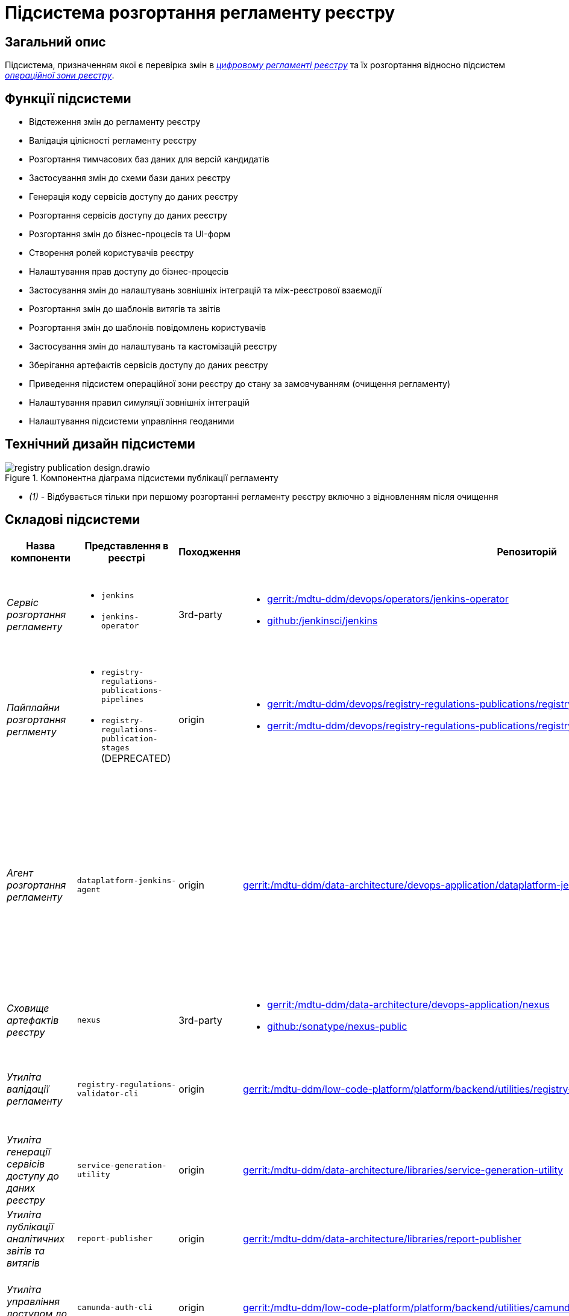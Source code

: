 = Підсистема розгортання регламенту реєстру

== Загальний опис

Підсистема, призначенням якої є перевірка змін в xref:architecture/registry/administrative/regulation-management/registry-regulation/registry-regulation.adoc[_цифровому регламенті реєстру_] та їх розгортання відносно підсистем
xref:architecture/registry/operational/overview.adoc[_операційної зони реєстру_].

== Функції підсистеми

* Відстеження змін до регламенту реєстру
* Валідація цілісності регламенту реєстру
* Розгортання тимчасових баз даних для версій кандидатів
* Застосування змін до схеми бази даних реєстру
* Генерація коду сервісів доступу до даних реєстру
* Розгортання сервісів доступу до даних реєстру
* Розгортання змін до бізнес-процесів та UI-форм
* Створення ролей користувачів реєстру
* Налаштування прав доступу до бізнес-процесів
* Застосування змін до налаштувань зовнішніх інтеграцій та між-реєстрової взаємодії
* Розгортання змін до шаблонів витягів та звітів
* Розгортання змін до шаблонів повідомлень користувачів
* Застосування змін до налаштувань та кастомізацій реєстру
* Зберігання артефактів сервісів доступу до даних реєстру
* Приведення підсистем операційної зони реєстру до стану за замовчуванням (очищення регламенту)
* Налаштування правил симуляції зовнішніх інтеграцій
* Налаштування підсистеми управління геоданими

== Технічний дизайн підсистеми

.Компонентна діаграма підсистеми публікації регламенту
image::architecture/registry/administrative/regulation-publication/registry-publication-design.drawio.svg[]

* _(1)_ - Відбувається тільки при першому розгортанні регламенту реєстру включно з відновленням після очищення

== Складові підсистеми

|===
|Назва компоненти|Представлення в реєстрі|Походження|Репозиторій|Призначення

|_Сервіс розгортання регламенту_
a|
* `jenkins`
* `jenkins-operator`
|3rd-party
a|
* https://gerrit-mdtu-ddm-edp-cicd.apps.cicd2.mdtu-ddm.projects.epam.com/admin/repos/mdtu-ddm/devops/operators/jenkins-operator[gerrit:/mdtu-ddm/devops/operators/jenkins-operator]
* https://github.com/jenkinsci/jenkins[github:/jenkinsci/jenkins]
|Програмний комплекс, що забезпечує автоматизацію в життєвому циклі розгортання регламенту Реєстру

|_Пайплайни розгортання реглменту_
a|
* `registry-regulations-publications-pipelines`
* `registry-regulations-publication-stages` (DEPRECATED)
|origin
a|
* https://gerrit-mdtu-ddm-edp-cicd.apps.cicd2.mdtu-ddm.projects.epam.com/admin/repos/mdtu-ddm/devops/registry-regulations-publications/registry-regulations-publication-pipelines[gerrit:/mdtu-ddm/devops/registry-regulations-publications/registry-regulations-publication-pipelines]
* https://gerrit-mdtu-ddm-edp-cicd.apps.cicd2.mdtu-ddm.projects.epam.com/admin/repos/mdtu-ddm/devops/registry-regulations-publications/registry-regulations-publication-stages[gerrit:/mdtu-ddm/devops/registry-regulations-publications/registry-regulations-publication-stages]
| Groovy пайплайни для виконання різноманітних кроків підсистеми розгортання регламенту. Побудовано на базі
https://epam.github.io/edp-install/user-guide/pipeline-framework/[EDP Pipeline Framework]

|_Агент розгортання регламенту_
|`dataplatform-jenkins-agent`
|origin
|https://gerrit-mdtu-ddm-edp-cicd.apps.cicd2.mdtu-ddm.projects.epam.com/admin/repos/mdtu-ddm/data-architecture/devops-application/dataplatform-jenkins-agent[gerrit:/mdtu-ddm/data-architecture/devops-application/dataplatform-jenkins-agent]
|Jenkins агент, який використовується для запуску пайплайнів підсистеми розгортання регламенту і містить всі необхідні
залежності для цього. Детальніше з концепцією Jenkins агентів можна ознайомитись https://www.jenkins.io/doc/book/using/using-agents[в офіційній документації]

|_Сховище артефактів реєстру_
|`nexus`
|3rd-party
a|
* https://gerrit-mdtu-ddm-edp-cicd.apps.cicd2.mdtu-ddm.projects.epam.com/admin/repos/mdtu-ddm/data-architecture/devops-application/nexus[gerrit:/mdtu-ddm/data-architecture/devops-application/nexus]
* https://github.com/sonatype/nexus-public[github:/sonatype/nexus-public]
|Збереження згенерованих в підсистемі артефактів

|_Утиліта валідації регламенту_
|`registry-regulations-validator-cli`
|origin
| https://gerrit-mdtu-ddm-edp-cicd.apps.cicd2.mdtu-ddm.projects.epam.com/admin/repos/mdtu-ddm/low-code-platform/platform/backend/utilities/registry-regulations-validator-cli[gerrit:/mdtu-ddm/low-code-platform/platform/backend/utilities/registry-regulations-validator-cli]
|_Command line interface (CLI)_ для валідації складників регламенту на етапі перевірки потенційних змін

|_Утиліта генерації сервісів доступу до даних реєстру_
|`service-generation-utility`
|origin
| https://gerrit-mdtu-ddm-edp-cicd.apps.cicd2.mdtu-ddm.projects.epam.com/admin/repos/mdtu-ddm/data-architecture/libraries/service-generation-utility[gerrit:/mdtu-ddm/data-architecture/libraries/service-generation-utility]
|_CLI_ для генерації коду сервісів доступу до даних реєстру на основі опису _Liqubase_ скриптів

|_Утиліта публікації аналітичних звітів та витягів_
|`report-publisher`
|origin
| https://gerrit-mdtu-ddm-edp-cicd.apps.cicd2.mdtu-ddm.projects.epam.com/admin/repos/mdtu-ddm/data-architecture/libraries/report-publisher[gerrit:/mdtu-ddm/data-architecture/libraries/report-publisher]
|_CLI_ для публікації аналітичних звітів та витягів у відповідні підсистеми

|_Утиліта управління доступом до БП_
|`camunda-auth-cli`
|origin
| https://gerrit-mdtu-ddm-edp-cicd.apps.cicd2.mdtu-ddm.projects.epam.com/admin/repos/mdtu-ddm/low-code-platform/platform/backend/utilities/camunda-auth-cli[gerrit:/mdtu-ddm/low-code-platform/platform/backend/utilities/camunda-auth-cli]
|_CLI_ для налаштування прав доступу до БП для відповідних ролей користувачів

|_Утиліта публікації шаблонів нотифікацій_
|`notification-template-publisher`
|origin
| https://gerrit-mdtu-ddm-edp-cicd.apps.cicd2.mdtu-ddm.projects.epam.com/admin/repos/mdtu-ddm/data-architecture/libraries/notification-template-publisher[gerrit:/mdtu-ddm/data-architecture/libraries/notification-template-publisher]
|_CLI_ для публікації шаблонів нотифікацій у відповідну підсистему

|_Утиліта завантаження геошарів_
|`geoserver-publisher`
|origin
| https://gerrit-mdtu-ddm-edp-cicd.apps.cicd2.mdtu-ddm.projects.epam.com/admin/repos/mdtu-ddm/data-architecture/libraries/geoserver-publisher[gerrit:/mdtu-ddm/data-architecture/libraries/geoserver-publisher]
|_CLI_ для налаштування підсистеми управління геоданими

|_Тимчасові бази даних реєстру_
|`operational:registry-dev-*`
|origin
| https://gerrit-mdtu-ddm-edp-cicd.apps.cicd2.mdtu-ddm.projects.epam.com/gitweb?p=mdtu-ddm/devops/registry-regulations-publications/registry-regulations-publication-pipeline.git;a=blob;f=src/com/epam/digital/data/platform/pipelines/stages/impl/dataplatform/CreateSchemaVersionCandidate.groovy;h=38bb68710a40a192bc52a9620aa249cd6d3010bd;hb=refs/heads/master[gerrit:/mdtu-ddm/devops/registry-regulations-publications/src/com/epam/digital/data/platform/pipelines/stages/impl/dataplatform/CreateSchemaVersionCandidate.groovy]
|Тимчасові бази даних реєстру для версій-кандидатів, які використовуються при моделюванні регламенту для перевірки
потенційних змін у _Liquibase_ скриптах

|===

== Технологічний стек

При проєктуванні та розробці підсистеми, були використані наступні технології:

* xref:arch:architecture/platform-technologies.adoc#java[Java]
* xref:arch:architecture/platform-technologies.adoc#groovy[Groovy]
* xref:arch:architecture/platform-technologies.adoc#spring[Spring]
* xref:arch:architecture/platform-technologies.adoc#spring-boot[Spring Boot]
* xref:arch:architecture/platform-technologies.adoc#postgresql[PostgreSQL]
* xref:arch:architecture/platform-technologies.adoc#liquibase[Liquibase]
* xref:arch:architecture/platform-technologies.adoc#ceph[Ceph]
* xref:arch:architecture/platform-technologies.adoc#helm[Helm]
* xref:arch:architecture/platform-technologies.adoc#okd[OKD]
* xref:arch:architecture/platform-technologies.adoc#jenkins[Jenkins]
* xref:arch:architecture/platform-technologies.adoc#edp-jenkins-operator[EDP Jenkins Operator]
* xref:arch:architecture/platform-technologies.adoc#nexus[Nexus]
* xref:arch:architecture/platform-technologies.adoc#keycloak[Keycloak]
* xref:arch:architecture/platform-technologies.adoc#edp-keycloak-operator[EDP Keycloak Operator]
* xref:arch:architecture/platform-technologies.adoc#kafka[Kafka]
* xref:arch:architecture/platform-technologies.adoc#camunda[Camunda]
* xref:arch:architecture/platform-technologies.adoc#geoserver[GeoServer]

== Атрибути якості підсистеми

=== _Deployability_
Основна задача підсистеми - це швидке розгортання внесених до регламенту змін у відповідні підсистеми операційної зони
реєстру відразу після їх створення. Для реалізації розгортання використовуються загально поширені технології скриптування
та автоматизації розгортання, такі як _Groovy_, _Jenkins_, _Helm_.

=== _Integrability_
Перед підсистемою стоїть задача інтеграції з іншими підсистемами операційної зони реєстру. Для цього використовуються
_Groovy_ скрипти або CLI адаптери, які містять складну логіку інтеграції та розроблені за допомогою мови програмування
_Java_ та поширених фреймворків _Spring_ та _Spring Boot_.

=== _Modifiability_
Пайплайн публікації регламенту реєстру розділений на окремі кроки, які слабо пов'язані один з одним. Це дозволяє більш
безпечно вносити зміни в існуючу реалізацію та розробляти нові функції по застосуванню змін до нових підсистем при
розширенні xref:architecture/registry/operational/overview.adoc[операційної зони реєстру].